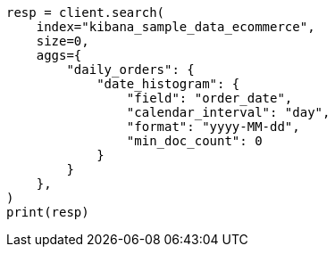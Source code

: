 // This file is autogenerated, DO NOT EDIT
// quickstart/aggs-tutorial.asciidoc:509

[source, python]
----
resp = client.search(
    index="kibana_sample_data_ecommerce",
    size=0,
    aggs={
        "daily_orders": {
            "date_histogram": {
                "field": "order_date",
                "calendar_interval": "day",
                "format": "yyyy-MM-dd",
                "min_doc_count": 0
            }
        }
    },
)
print(resp)
----
